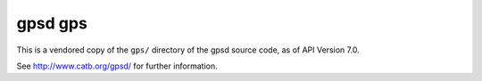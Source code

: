 gpsd gps
========

This is a vendored copy of the ``gps/`` directory of the gpsd source code, as of API Version 7.0.

See http://www.catb.org/gpsd/ for further information.
